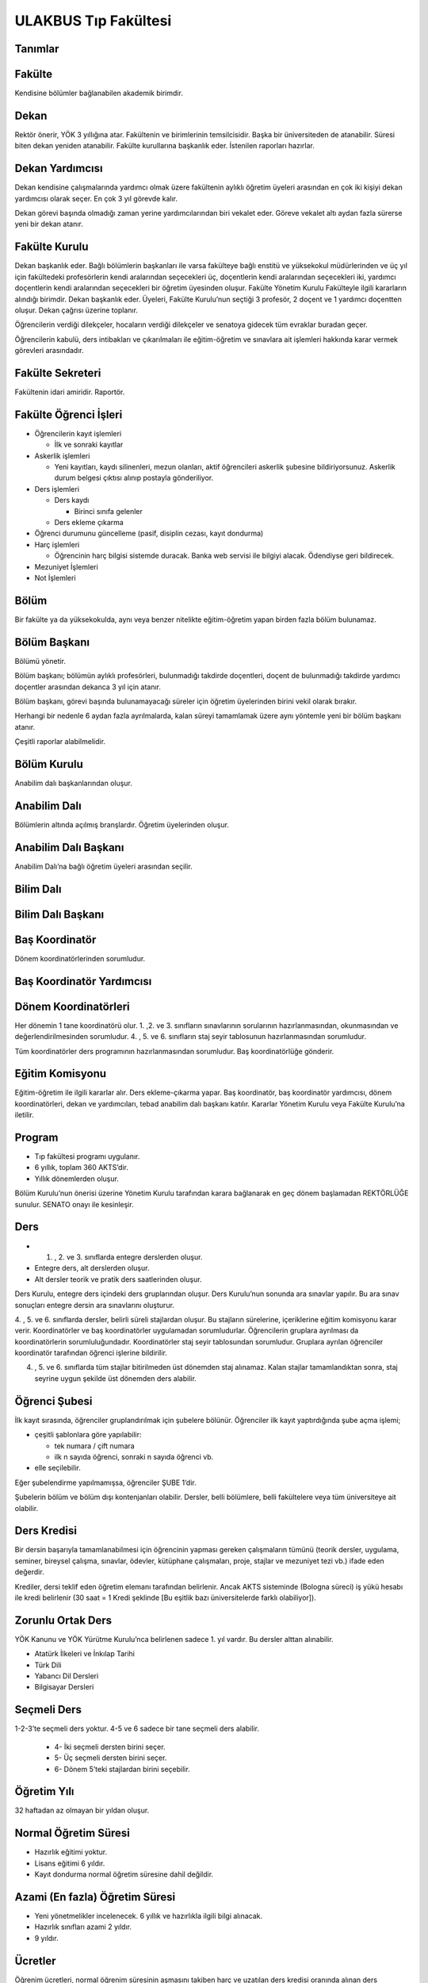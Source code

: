 +++++++++++++++++++++
ULAKBUS Tıp Fakültesi
+++++++++++++++++++++

Tanımlar
--------

Fakülte
-------

Kendisine bölümler bağlanabilen akademik birimdir.

Dekan
-----

Rektör önerir, YÖK 3 yıllığına atar. Fakültenin ve birimlerinin temsilcisidir. Başka bir üniversiteden de atanabilir. Süresi biten dekan yeniden atanabilir. Fakülte kurullarına başkanlık eder. İstenilen raporları hazırlar.

Dekan Yardımcısı
----------------

Dekan kendisine çalışmalarında yardımcı olmak üzere fakültenin aylıklı öğretim üyeleri arasından en çok iki kişiyi dekan yardımcısı olarak seçer. En çok 3 yıl görevde kalır.

Dekan görevi başında olmadığı zaman yerine yardımcılarından biri vekalet eder. Göreve vekalet altı aydan fazla sürerse yeni bir dekan atanır.

Fakülte Kurulu
--------------

Dekan başkanlık eder.
Bağlı bölümlerin başkanları ile varsa fakülteye bağlı enstitü ve yüksekokul müdürlerinden ve üç yıl için fakültedeki profesörlerin kendi aralarından seçecekleri üç, doçentlerin kendi aralarından seçecekleri iki, yardımcı doçentlerin kendi aralarından seçecekleri bir öğretim üyesinden oluşur.
Fakülte Yönetim Kurulu
Fakülteyle ilgili kararların alındığı birimdir.  Dekan başkanlık eder.  Üyeleri, Fakülte Kurulu’nun seçtiği 3 profesör, 2 doçent ve 1 yardımcı doçentten oluşur. Dekan çağrısı üzerine toplanır.

Öğrencilerin verdiği dilekçeler, hocaların verdiği dilekçeler ve senatoya gidecek tüm evraklar buradan geçer.

Öğrencilerin kabulü, ders intibakları ve çıkarılmaları ile eğitim-öğretim ve sınavlara ait işlemleri hakkında karar vermek görevleri arasındadır.

Fakülte Sekreteri
-----------------

Fakültenin idari amiridir. Raportör.

Fakülte Öğrenci İşleri
----------------------

- Öğrencilerin kayıt işlemleri

  * İlk ve sonraki kayıtlar

- Askerlik işlemleri

  * Yeni kayıtları, kaydı silinenleri, mezun olanları, aktif öğrencileri askerlik şubesine bildiriyorsunuz. Askerlik durum belgesi çıktısı alınıp postayla gönderiliyor.

- Ders işlemleri

  * Ders kaydı

    * Birinci sınıfa gelenler

  * Ders ekleme çıkarma

- Öğrenci durumunu güncelleme (pasif, disiplin cezası, kayıt dondurma)
- Harç işlemleri

  * Öğrencinin harç bilgisi sistemde duracak. Banka web servisi ile bilgiyi alacak. Ödendiyse geri bildirecek.

- Mezuniyet İşlemleri
- Not İşlemleri

Bölüm
-----

Bir fakülte ya da yüksekokulda, aynı veya benzer nitelikte eğitim-öğretim yapan birden fazla bölüm bulunamaz.

Bölüm Başkanı
-------------

Bölümü yönetir.

Bölüm başkanı; bölümün aylıklı profesörleri, bulunmadığı takdirde doçentleri, doçent de bulunmadığı takdirde yardımcı doçentler arasından dekanca 3 yıl için atanır.

Bölüm başkanı, görevi başında bulunamayacağı süreler için öğretim üyelerinden birini vekil olarak bırakır.

Herhangi bir nedenle 6 aydan fazla ayrılmalarda, kalan süreyi tamamlamak üzere aynı yöntemle yeni bir bölüm başkanı atanır.

Çeşitli raporlar alabilmelidir.

Bölüm Kurulu
------------

Anabilim dalı başkanlarından oluşur.

Anabilim Dalı
-------------

Bölümlerin altında açılmış branşlardır. Öğretim üyelerinden oluşur.

Anabilim Dalı Başkanı
---------------------

Anabilim Dalı’na bağlı öğretim üyeleri arasından seçilir.

Bilim Dalı
----------


Bilim Dalı Başkanı
------------------


Baş Koordinatör
---------------

Dönem koordinatörlerinden sorumludur.

Baş Koordinatör Yardımcısı
--------------------------


Dönem Koordinatörleri
---------------------

Her dönemin 1 tane koordinatörü olur. 1. ,2. ve 3. sınıfların sınavlarının sorularının hazırlanmasından, okunmasından ve değerlendirilmesinden sorumludur. 4. , 5. ve 6. sınıfların staj seyir tablosunun hazırlanmasından sorumludur.

Tüm koordinatörler ders programının hazırlanmasından sorumludur. Baş koordinatörlüğe gönderir.

Eğitim Komisyonu
----------------

Eğitim-öğretim ile ilgili kararlar alır. Ders ekleme-çıkarma yapar. Baş koordinatör, baş koordinatör yardımcısı, dönem koordinatörleri, dekan ve yardımcıları, tebad anabilim dalı başkanı katılır. Kararlar Yönetim Kurulu veya Fakülte Kurulu’na iletilir.

Program
-------

- Tıp fakültesi programı uygulanır.
- 6 yıllık, toplam 360 AKTS’dir.
- Yıllık dönemlerden oluşur.

Bölüm Kurulu’nun önerisi üzerine Yönetim Kurulu tarafından karara bağlanarak en geç dönem başlamadan REKTÖRLÜĞE sunulur. SENATO onayı ile kesinleşir.

Ders
----

- 1. ,  2. ve 3. sınıflarda entegre derslerden oluşur.
- Entegre ders, alt derslerden oluşur.
- Alt dersler teorik ve pratik ders saatlerinden oluşur.

Ders Kurulu, entegre ders içindeki ders gruplarından oluşur. Ders Kurulu’nun sonunda ara sınavlar yapılır. Bu ara sınav sonuçları entegre dersin ara sınavlarını oluşturur.

4. , 5. ve 6. sınıflarda dersler, belirli süreli stajlardan oluşur. Bu stajların sürelerine, içeriklerine eğitim komisyonu karar verir. Koordinatörler ve baş koordinatörler uygulamadan sorumludurlar.
Öğrencilerin gruplara ayrılması da koordinatörlerin sorumluluğundadır. Koordinatörler staj seyir tablosundan sorumludur.  Gruplara ayrılan öğrenciler koordinatör tarafından öğrenci işlerine bildirilir.

4. , 5. ve 6. sınıflarda tüm stajlar bitirilmeden üst dönemden staj alınamaz. Kalan stajlar tamamlandıktan sonra, staj seyrine uygun şekilde üst dönemden ders alabilir.

Öğrenci Şubesi
--------------

İlk kayıt sırasında, öğrenciler gruplandırılmak için şubelere bölünür. Öğrenciler ilk kayıt yaptırdığında şube açma işlemi;

- çeşitli şablonlara göre yapılabilir:

  * tek numara / çift numara

  * ilk n sayıda öğrenci, sonraki n sayıda öğrenci vb.

- elle seçilebilir.

Eğer şubelendirme yapılmamışsa, öğrenciler ŞUBE 1’dir.

Şubelerin bölüm ve bölüm dışı kontenjanları olabilir. Dersler, belli bölümlere, belli fakültelere veya tüm üniversiteye ait olabilir.

Ders Kredisi
------------

Bir dersin başarıyla tamamlanabilmesi için öğrencinin yapması gereken çalışmaların tümünü (teorik dersler, uygulama, seminer, bireysel çalışma, sınavlar, ödevler, kütüphane çalışmaları, proje, stajlar ve mezuniyet tezi vb.) ifade eden değerdir.

Krediler, dersi teklif eden öğretim elemanı tarafından belirlenir. Ancak AKTS sisteminde (Bologna süreci) iş yükü hesabı ile kredi belirlenir (30 saat = 1 Kredi şeklinde [Bu eşitlik bazı üniversitelerde farklı olabiliyor]).

Zorunlu Ortak Ders
------------------

YÖK Kanunu ve YÖK Yürütme Kurulu’nca belirlenen sadece 1. yıl vardır. Bu dersler alttan alınabilir.

- Atatürk İlkeleri ve İnkılap Tarihi
- Türk Dili
- Yabancı Dil Dersleri
- Bilgisayar Dersleri

Seçmeli Ders
------------

1-2-3’te seçmeli ders yoktur. 4-5 ve 6 sadece bir tane seçmeli ders alabilir.

  * 4- İki seçmeli dersten birini seçer.

  * 5- Üç seçmeli dersten birini seçer.

  * 6- Dönem 5’teki stajlardan birini seçebilir.

Öğretim Yılı
------------

32 haftadan az olmayan bir yıldan oluşur.

Normal Öğretim Süresi
---------------------

- Hazırlık eğitimi yoktur.
- Lisans eğitimi 6 yıldır.
- Kayıt dondurma normal öğretim süresine dahil değildir.

Azami (En fazla) Öğretim Süresi
-------------------------------

- Yeni yönetmelikler incelenecek. 6 yıllık ve hazırlıkla ilgili bilgi alınacak.
- Hazırlık sınıfları azami 2 yıldır.
- 9 yıldır.

Ücretler
--------

Öğrenim ücretleri, normal öğrenim süresinin aşmasını takiben harç ve uzatılan ders kredisi oranında alınan ders ücretleridir. Harç ücretleri, Bakanlar Kurulu tarafından Ağustos sonu itibarıyla belirlenir.

Sınavlar
--------

**Ara Sınav**

- Her yarıyılda en az bir adet yapılır. Birden çok olabilir.
- Sonuçları en geç genel sınavdan 15 gün önce öğretim görevlileri tarafından sisteme girilmelidir.
- 1,2 ve 3. dönemlerde entegre derslerdeki kurul sınavlarıdır. Sınav sonuçları  koordinatörlük aracılığıyla baş koordinatörlük tarafından gönderilir.  Kurul sayıları kadardır.  4-5-6’da ara sınav yoktur.

**Genel Sınav**

- Dersin tamamlandığı yarıyıl veya yıl sonunda yapılır.
- Sonuçları sınavların ardından en geç 5 gün içinde açıklanmalıdır.
- 1-2 ve 3’te yıl sonunda bir kere yapılır.
- Devam zorunluluğu sağlanmalıdır.
- Uygulamalı bir ders ise uygulamalarda başarılı olunmalıdır.

**Bütünleme**

- Genel sınava girme hakkı olup giremeyen veya başarılı olamayanlar girebilir.
- 1-2-3-4-5 bütünleme sınavları var. 1-2-3’te entegre derslerin bütünlemesi olur. 4-5’te her bir staj sonu sınavlarının bütünlemesi olur.
- Yıl sonu bütünlemesi, yıl sonunda yapılan bütünlemedir.
- Ara bütünleme, yıl içerisinde staj seyrine uygun şekilde staj sonu sınavlarına girenlere yapılır.
- Öğrenci, her ders ve staj için ya ara bütünleme ya da yıl sonundaki bütünleme hakkını kullanabilir.

**Staj Sonu Sınavı**

- 4-5’te her staj sonu sınavı genel sınav niteliğindedir. 6’da her staj için yeterlilik sonucu gönderilir.
- 4-5’teki staj sonuçlarına itiraz edilebilir. 6’da ki yeterlilik için itiraz edilemez.

**Tek Ders**

- Mezuniyetleri için tek dersi kalan öğrenciler
- Ara sınav şartı aranmadan CC ile öğrenci başarılı sayılır.
- Devam zorunluluğu sağlanmalıdır.
- Ders önceki yıllarda alınmış olmalıdır.

**Muafiyet**

- Yabancı dil hazırlık sınıfında okumak zorunda olanlar için ilgili dil dersinden yarıyıl başında açılır.
- 70 ile geçer. Ortalamaya dahil edilmez.
- Hazırlık sınıfı olmayan, zorunlu İngilizce dersi ve tıbbi bilgisayar dersi için öğretim yılı başında yapılır.
- CC ile geçer. Ortalamaya dahil edilir.
- Muafiyet dersinden geçenler harflendirilir. Geçemeyenlerin puanları saklanır fakat dersi alıyor durumunda kalırlar.

**Mazeret**

- Geçerli mazeretleri olan öğrencilere ara sınavlar için tanınan haktır. Başka hiçbir sınav için mazeret sınavı uygulanmaz.
- 1-2-3 için yıl sonunda genel sınavdan önce sadece ara sınavlar için yapılır. 4-5-6’da mazeret sınavları yapılmaz.
- Ara sınav dönemi için geçerli mazeret bildirilmelidir.

Kural Setleri
-------------


Süreler
-------


Normal Öğretim Süresi
---------------------

Üniversiteden süreli uzaklaştırma cezası alan öğrencilerin ceza süreleri ve mesleki hazırlık sınıfı için verilen ek süreler eğitim-öğretim süresinden sayılır. Ancak yabancı dil hazırlık sınıfı için verilen ek süreler eğitim-öğretim süresinden sayılmaz. Kayıt dondurma sayılmaz.

Azami Öğretim Süresi
--------------------

Öğrencinin kayıt dondurduğu yıllar dahil edilmez. Afla veya intibakla gelen öğrenciler için başlangıç dönemi girilecek ve bu dönemden itibaren kaç tane aktif dönemi varsa sayılarak maksimum süreyi geçip geçmediği tespit edilecek.

**Af ve intibak:** Öğrenci gelir. Önceki durum (en son transkript) ilgili komisyona (af veya yatay geçiş komisyonu) gönderilir. Komisyon hangi derslerden sorumlu olduğuna karar verir. Yönetim Kurulu onaylar. Öğrenciler için koordinatörler tarafından belirlenen dersler atanır. Özel üniversitelerden gelen öğrenciler, normal öğretim süresine bakılmaksızın harç öderler.

Af veya yatay geçişle gelen öğrencilerin daha önceki süreleri hesaba katılır.

Azami süre içerisinde başarılı olmadıysa  herhangi bir yaptırım yoktur.

Devamlılık Kuralları
--------------------

- Öğrenciler, teorik derslerin % 30’undan ve / veya uygulamaların % 20’sinden fazlasına devam etmezlerse başarısız sayılırlar.
- Tekrarlanan ortak zorunlu derslerde önceki dönemde devam şartı yerine getirilmiş ise, ara sınavlara girmek kaydıyla bu derslerde devam şartı aranmaz.

Sınava Katılma Şartları
-----------------------

- İlgili dersten muaf öğrenciler sınava giremezler.
- Kayıtları dondurulmuş öğrenciler sınavlara giremezler.
- Mazeretli öğrenciler sınava girmezler. Sınava girerlerse, sınavları geçersiz sayılır.
- Devamlılık kurallarına uymayan öğrenciler o dersin kurul sınavına giremezler.
- Disiplin cezası almış öğrenciler, ceza süresi içerisinde hiçbir sınava giremezler.

Puan Sistemi
------------

Sınav sonuçları şu şekillerde ifade edilir. Hocalar bu değerleri değiştiremezler.


+---------------+-----------+---------------+
|100'lük Sistem |   Harf    | 4'lük Sistem  |
+---------------+-----------+---------------+
|90-100         |    AA     |    4.00       |
+---------------+-----------+---------------+
|85-89          |    BA     |    3.50       |
+---------------+-----------+---------------+
|75-84          |    BB     |    3.00       |
+---------------+-----------+---------------+
|70-74          |    CB     |    2.50       |
+---------------+-----------+---------------+
|60-69          |    CC     |    2.00       |
+---------------+-----------+---------------+
|55-59          |    DC     |    1.50       |
+---------------+-----------+---------------+
|50-54          |    DD     |    1.00       |
+---------------+-----------+---------------+
|40-49          |    FD     |    0.50       |
+---------------+-----------+---------------+
|0-39           |    FF     |    0.00       |
+---------------+-----------+---------------+
|--             |    F      |    0.00       |
+---------------+-----------+---------------+

Harf Sistemi
------------

+-------------------------------+---------------------------------------------------------------------------------------------------------------+
|        AA,BA,BB,CB,CC         |    Başarılı                                                                                                   |
+-------------------------------+---------------------------------------------------------------------------------------------------------------+
|        DC                     |    Şartlı Başarılı (Teorik ve Ortak zorunlu dersler için)                                                     |
+-------------------------------+---------------------------------------------------------------------------------------------------------------+
|        DD,FD,FF               |    Başarısız                                                                                                  |
+-------------------------------+---------------------------------------------------------------------------------------------------------------+
|        F                      |    Devamsızlık veya uygulamadan başarısız, genel sınava girme hakkı bulunmayan öğrenci                        |
+-------------------------------+---------------------------------------------------------------------------------------------------------------+
|        G                      |    Geçer notu, kredisiz derslerde başarılı olan öğrenci                                                       |
+-------------------------------+---------------------------------------------------------------------------------------------------------------+
|        K                      |    Geçmez not, kredisiz derslerde başarısız öğrenci                                                           |
+-------------------------------+---------------------------------------------------------------------------------------------------------------+
|        M                      |    Dikey/yatay geçişle kabul olunan başarılı sayıldıkları dersler                                             |
+-------------------------------+---------------------------------------------------------------------------------------------------------------+

Ders Başarı Hesaplama
---------------------

Öğrenci bir dersten **AA, BA, BB, CB, CC** almışsa o dersten başarılı sayılır.

Ayrıca dönem / yıl ağırlıklı not ortalaması 2.00 olan öğrenci ortak zorunlu derslerden herhangi birinden Şartlı Başarılı DC, DD olan derslerden de başarılı sayılır.

Finalsiz Geçme
--------------

Tüm ders kurullarında devam şartını sağlamak ve her bir ders kurulundan en az 50 ve üzeri puan almak koşuluyla, kurul sınavlarının puanlarının aritmetik ortalaması >= 80,00 olan öğrenciler final sınavına girmeden sınıf geçmeye hak kazanırlar. Geçme notu aritmetik ortalamanın harf ile ifadesidir.

Notunu yükseltmek isteyen öğrenciler ilgili koordinatöre yazılı başvurarak dönem sonu sınavına girebilirler. Aldıkları not esastır.

Başarı Hesaplama
----------------

1 - 2 - 3 Entegre ders için not hesaplama:

Ders notu = Ders Kurulları’nın  aritmetik ortalamasının %60’ı + Dönem sonu sınavının %40’ı

Ondalık kısım 5 ve üzerindeyse yukarı, değilse aşağıya yuvarlanır.

Kurulların ortalaması ile sınıf geçme (finalsiz geçme) uygulamasında yuvarlama yapılmaz.

Ağırlıklı Not = AKTS * Not Katsayısı (4’lük not)

Dönem Ağırlıklı Not Ortalaması = O dönem alınan tüm derslerin ağırlıklı not toplamı / tüm derslerin kredi toplamı

Genel Ağırlıklı Not Ortalaması = Kayıt olunan zamandan hesaplama zamanına kadar alınan ve harflenmiş tüm derslerin ağırlıklı not toplamı / aynı derslerin kredi toplamı

Mezuniyet Ağırlıklı Not Ortalaması = Mezun olmaya hak kazanılan tarih itibarıyla genel ağırlıklı not ortalamasıdır.

Ortalama hesaplarında ondalık kısmı iki hane olur. 3. hane 5’ten küçükse 0’a, 5’ten büyükse ikinci hane bir arttırılarak hesaplanır.

3,144 -> 3,140 -> 3,14

3,145 -> 3,150 -> 3,15

- Yerine alınan ders dahil edilir. Bırakılan ders dahil edilmez.
- Tekrar edilen derslerden son harf notu dikkate alınır.
- Muaf dersler ortalama hesaplamaya dahil EDİLİR.

Dönem hesabı yapılırken o dönem alınan fakat kapatılan dersler hesaplamaya dahil edilmez.

Ücret Hesaplama
---------------

Ücretler harç tipine göre hesaplanır.  100’lük hesaplanacak.

- Normal Harç
- Yabancı Uyruklu
- Ücretsizler (Şehit ve Gazi Çocukları)
- Ücretsizler (Mavi kart)
- Ücretsizler (Suriyeli)
- Ücretsizler (YD Öğrenimini Tamamlayanlar) Türk Öğrenciler
- Ücretsizler (YD Türk Okulunda Tamamlayanlar) Türk Öğrenciler
- MEB Burslusu
- Özel Üniversiteden Yatay Geçişle Gelen
- Diyanet Burslusu
- Türk Asıllı Yabancı Uyruklular
- Formasyon Harcı
- Türkiye Burslular
- Yabancı Hükümet Bursluları

İki farklı ücret hesaplanmaktadır:

**Harç:** Bakanlar Kurulu tarafından belirlenen miktar **(HARC)**
**Kalan Derslerin Kredi Toplamları:** Normal öğretim süresi ardından kalan dersler arasından ilgili dönemde alınacak derslerin kredi toplamı **(KDKT)**
**Dönem Kredi Toplamı:** O dönemde alınması gereken toplam kredi **(DKT)**

Normal Öğrenim
--------------

+---------------------------------------+-------------------------------------------+
|    Normal Öğretim Süresi              |    0 TL                                   |
+---------------------------------------+-------------------------------------------+
|    Normal Öğretim Süresini Aşanlar    |    HARC + (((HARC / DKT) * KDKT) * 3/2)   |
+---------------------------------------+-------------------------------------------+
|    Örnek Hesaplama                    |    300 + ((300 / 30) * 6 * 3/2)           |
|    Harç 300 TL                        |    300 + 90                               |
|    Kalan Ders Kredisi 6               |    390 TL                                 |
|    Dönem Toplam Ders Kredisi 30       |                                           |
+---------------------------------------+-------------------------------------------+

İş Akışları
-----------


Kayıt İşlemleri
---------------


İlk Kayıt
---------

- Öğrencilerin bilgileri ÖSYM sistemine bağlanılarak çekilir ve öğrenciler sisteme “geçici kayıt” olarak kaydedilir.
- Öğrenci için öğrenci numarası ve geçici bir parola verilir.
- Askerlik durumları ASAL’dan web servisi ile öğrenilir. Askerlik engeli olanlar kayıt yaptıramazlar.
- Öğrenciler, öğrenci numarası ve geçici parola ile giriş yapıp, ön kayıt formunu internetten doldurup çıktısını alırlar. Öğrenci durumu ön kayıt olarak işaretlenmeli, ön kayıt formu askerlik engeli olanlara gösterilmez. Askerlik engeli bu öğrencilere uygun şekilde gösterilir.
- Ön kayıt yapmamış öğrenciler kesin kayıta geldiklerinde ön kayıtları yapılır.
- Öğrenci, kayıt şartlarında belirlenen belgeleri teslim ettiğinde kayıt tamamlanmış olur.  Öğrenci kayıtlı hale gelir.

Kayıt dönemi kapandığında kesin kayıt haline gelmemiş  geçici kayıtlar ve ön kayıtlar silinir.
Kesin kayıt dönemi bittiğinde boş kontenjanlar rapor haline getirilir.
Ek kontenjan ile gelenler de ilk kayıt sürecine tabidir.

Eğer öğrenci ÖSYM aracılığıyla gelmiyorsa, ön kayıt işlemi yapılmaz, birinci adım elle işlenir ve öğrenci kesin kayıt yapılır. Geliş tipine göre gerekli alanlar doldurulur. Geldiği kurum, geldiği bölüm, geldiği ülke vb..

Kesin Kayıt Sonrası
-------------------

- Sistem, öğrencilere programın gerektirdiği ilk ders atamalarını otomatik yapar.
- Askerlik durumları bildiriliyor. Belge üretilip postaya verilecek.
- Şubelendirme yapılır.

Kayıt Yenileme
--------------

- Normal öğretim süresini aşanlar için ders seçimi yaptırılır.
- Ders seçimlerinin sonucu ortaya çıkan harçlar öğrenci tarafından bankaya yatırılır.
- Normal öğretim süresi içinde olan öğrenciler harç ödemeden,ders seçimi yaparak kayıt yenilerler.
- Bu aşamaların ardından dersler öğrenci işleri tarafından onaylanır.
- Kayıt yenileme işlemi tamamlanır.
- Kayıt Dondurma
- Haklı ve geçerli mazereti olan öğrencilerin öğrenim süreleri, Yönetim Kurulu kararıyla dondurulur. Sağlık ile ilgili mazeretlerde sağlık kurulu raporu zorunludur. Kayıt dondurma süresi öğretim sürelerinden sayılmaz.

Hiçbir öğrencilik haklarından faydalanamazlar. Belgeleri (askerlik, öğrenci, transkript)  alamaz, e-postasına giremez, ders kaydı yapamaz, sınavlara giremez vb..

Kayıt Silme
-----------

Aşağıdaki hallerde kayıt silme işlemi yapılır:

- İlgili mevzuat hükümlerine göre üniversiteden çıkarma cezası almış olması.
- Öğrenci tarafından yazılı olarak kayıtlı olduğu birim ile ilişiğinin kesilmesi talebinde bulunması.
- Kayıt esnasında istenen belgelerden herhangi birinin daha sonradan gerçeğe aykırı olduğunun tespit edilmesi.
- Vefat
- Dikey geçiş, nakil vb.

Kayıt silme aslında silindi olarak işaretlenir. Öğrenci, hiçbir öğrencilik hakkından faydalanamaz. Sistemde görünmez hale gelir.

Ders Açma
---------

Program yıllara göre versiyonlanır. Her öğrenim yılı başında program yeni versiyona geçer. Değişiklikler işlenir. Ders ile ilgili kurallar tanımlanır.

Seçmeli Derslerin Açılması
--------------------------

YOK

Sınıf Açma
----------

YOK

Ders Alma Biçimleri
-------------------

- İlk
- Devamsız tekrar
- Devamlı Tekrar
- Yükseltme
- Ders Seçme

Tüm öğrenciler dönem başlarında ders seçimi yaparlar.
Ara dönemlerde sınıf değiştiren öğrenciler ders seçimi yaparlar.
Öğrenciler sisteme giriş yapıp ders seçimlerini yapabilmeliler.

**Ortak zorunlu dersler nottan kaldıysa devamsız tekrar, devamsızlıktan kaldıysa devamlı tekrar şeklinde alınır. Diğer derslerin tümünün tekrarında devam zorunluluktur.**

**Yeni kayıtlar ders seçme ekranını pasif görürler.**

Sistem, öğrencilerin ders seçimlerine yardımcı olmak için şu özelliklere sahip olmalıdır:

  * Öncelik, alt yarıyıllarda hiç alınmayan, devamsız veya başarısız olunan derslere verilmelidir.

  * Muaf olunan dersler, dilekçe ile muafiyetinden vazgeçilip, seçilebilir olabilirler.

Ders seçiminin ardından harç hesabı yapılır.

Ders Ekleme-Çıkarma ve Mazeretli Ders Kaydı
-------------------------------------------

Normal ders kaydı sürecinde ders kaydı yapmayan öğrencilerden mazereti olanlar bu süre içerisinde, Yönetim Kurulu onayıyla ders seçimini yapabilirler. Seçilen dersler dilekçe ile belirtilir. Fakülte öğrenci işleri gerekli dersleri ekler ve çıkarır.

Danışman veya öğrenci ders seçimlerini değiştirmek için dilekçe verir. Bu değişiklikler, önceki paragraftaki süreçle aynı şekilde yapılır.

Başka Bölümlerden Ders Alma
---------------------------

YOK

Başka Üniversitelerden Staj Alma
--------------------------------

Yönetim Kurulu ve Akademik Kurul kararlarıyla öğrenciler “tek bir stajı” başka bir üniversitede alabilirler. Aldıkları not sisteme ilgili dersin notu olarak işlenir.

Program Değişikliği
-------------------

Program değişiklikleri, Bölüm Kurulu’nun önerisi üzerine Yönetim Kurulu tarafından karara bağlanarak en geç Mayıs ayı içinde REKTÖRLÜĞE sunulur. SENATO onayı ile kesinleşir.

Program değişiklikleri gelecek yıllar için geçerli olur.

Ders Muafiyeti
--------------

Sadece ortak zorunlu dersler için mümkün olabilir. Yatay geçişlerde varsa not yazılır. Yoksa Notsuz Muaf şeklinde yazılır.

Mazeret Yönetimi
----------------

Mazeret, bitiş tarihinden itibaren en geç bir hafta içinde bildirimde bulunulmalıdır. Bu süre içinde bildirilmeyen mazeret kabul edilmez. Ara sınav dışında başka sınavlar için mazeret kabul edilmez.

- 1-2-3’te sadece ara sınav için mazeret var.
- 4-5-6’da mazeret yok.

Devamlılık Takibi
-----------------

- 1-2-3’te koordinatörler yapar. Devamsız öğrenciler öğrenci işlerine bildirilir.
- 4-5-6’da staj sınav sonucunda devamsızlık bilgisi öğrenci işlerine bildirilir.

Not F olur. Bir daha not girişi yapamaz. Bu işlem geriye de alınamaz. Sisteme bir bilgi girilmez, öğrenci dersin devam şartını yerine getirmiş sayılır. Bu işlemin geriye alınması dilekçe ile yönetim kuruluna gider. Fakülte öğrenci işleri düzeltir.

Mezuniyet
---------

Bir öğrencinin kayıtlı olduğu programdan mezun olabilmesi için o programdaki bütün dersleri almış ve başarmış olması ve mezuniyet ağırlıklı not ortalamasının en az 2.00 olması gerekir.

Mezuniyet tarihi, dönemin son günüdü̈r. Tarih elle girilebilir.

Roller
------

- Öğrenci
- Danışman
- Dekan
- Fakülte Sekreteri
- Fakülte Öğrenci İşleri Personeli
- Fakülte Yönetim Kurulu Üyesi
- Fakülte Yönetim Kurulu Başkanı
- Anabilim Dalı Kurulu Üyesi
- Anabilim Dalı Kurulu Başkanı
- Fakülte Kurulu Üyesi
- Fakülte Kurulu Başkanı
- Bölüm Başkanı
- Danışman

Yetkiler
--------


Ekranlar
--------


Sistemden Beklenecek Raporlar
-----------------------------

- Genel durum ve işleyiş raporu (Fakülte faaliyet raporu)
- Sistem Tarafından Üretilecek Belgeler
- Öğrenci belgesi
- Askerlik durum belgesi (Sadece erkek öğrencilere verilebilir.)
- Transkript (Dönemlik bölümler için dönemlik, yıllık bölümler için yıllık verilir.)
- Not durum belgesi (Yıllık, dönemlik)
- Geçici Mezuniyet Belgesi (Sadece mezun durumundaki öğrencilere verilebilir.)
- Tömer belgesi (Sadece tömer kursunda kayıtlı öğrencilere verilebilir.)
- Yabancı uyruklu öğrenci bilgi formu (Sadece yabancı uyruklu öğrencilere verilebilir.)
- Diploma (Sadece mezun durumundaki öğrencilere verilebilir.)
- Diploma Eki (Sadece mezun durumundaki öğrencilere verilebilir.)
- Yabancı Öğrenci Askerlik Durum Belgesi
- Ders saatlerini gösteren belge.
- Adres Bilgi Formu / Kimlik Bilgi Formu (Mezunlar için, Bakanlığa göndermek için)
- İstatistik ve Başarı Durumu
- Öğrenci Kartı
- Dönem 4-5-6 öğrencileri için aldığı staj ve notlarını gösteren çizelge
- Öğrenci bilgi formu (Ön kayıt formundaki bilgiler, ikinci dönemin başında istiyoruz.)

Notlar
------

- Personel anabilim dalında yer alır, öğrenciler programda yer alırlar.
- Bölümlerden öğrenci işlerine giden tüm evraklardan örnek isteyelim.
- Dış servislere erişim sorunu varsa uygulama uyarı yapsın.

Staj Ders tipi tanımlanacak

Derslerin Dili Kuralları
------------------------

Hazırlık sınıfından kalanlar, bölümdeki o dildeki dersleri alamazlar.

